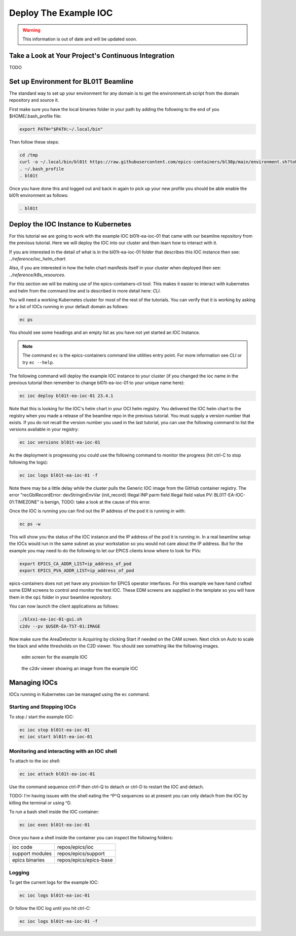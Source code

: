 Deploy The Example IOC
======================

.. warning::

    This information is out of date and will be updated soon.

Take a Look at Your Project's Continuous Integration
----------------------------------------------------

TODO

Set up Environment for BL01T Beamline
-------------------------------------

The standard way to set up your environment for any domain is to get
the environment.sh script from the domain repository and source it.

First make sure you have the local binaries folder in your path by adding
the following to the end of you $HOME/.bash_profile file:

.. code-block:: bash

    export PATH="$PATH:~/.local/bin"

Then follow these steps:

.. code-block:: bash

    cd /tmp
    curl -o ~/.local/bin/bl01t https://raw.githubusercontent.com/epics-containers/bl38p/main/environment.sh?token=$(date +%s)
    . ~/.bash_profile
    . bl01t

Once you have done this and logged out and back in again to pick up your new
profile you should be able enable the bl01t environment as follows:

.. code-block:: bash

    . bl01t


Deploy the IOC Instance to Kubernetes
-------------------------------------

For this tutorial we are going to work with the example IOC bl01t-ea-ioc-01
that came with our beamline repository from the previous tutorial.
Here we will deploy the IOC into our cluster and then learn how to interact
with it.

If you are interested in the detail of what is in the bl01t-ea-ioc-01 folder
that describes this IOC instance then see: `../reference/ioc_helm_chart`.

Also, if you are interested in how the helm chart manifests itself in your
cluster when deployed then see: `../reference/k8s_resources`.

For this section we will be making use of the epics-containers-cli tool. This makes
it easier to interact with kubernetes and helm from the command line and is
described in more detail here: `CLI`.

You will need a working Kubernetes cluster for most of the rest of the
tutorials. You can verify that it is working by asking for a list of IOCs
running in your default domain as follows:

.. code-block:: bash

    ec ps

You should see some headings and an empty list as you have not yet started an
IOC Instance.

.. note::

    The command ``ec`` is the epics-containers command line utilities entry
    point. For more information see `CLI` or try ``ec --help``.


The following command will deploy the example IOC instance to your cluster
(if you changed the ioc name in the previous tutorial then
remember to change bl01t-ea-ioc-01 to your unique name here):

.. code-block:: bash

    ec ioc deploy bl01t-ea-ioc-01 23.4.1

Note that this is looking for the IOC's helm chart in your OCI helm registry.
You delivered the IOC helm chart to the registry when you made a release of
the beamline repo in the previous tutorial. You must supply a version number
that exists. If you do not recall the version number you used in the last tutorial,
you can use the following command to list the versions available in your
registry:

.. code-block:: bash

    ec ioc versions bl01t-ea-ioc-01

As the deployment is progressing you could use the following command to
monitor the progress (hit ctrl-C to stop following the logs):

.. code-block:: bash

    ec ioc logs bl01t-ea-ioc-01 -f

Note there may be a little delay while the cluster pulls the Generic IOC
image from the GitHub container registry. The error
"recGblRecordError: devStringinEnvVar (init_record) Illegal INP parm field Illegal field value PV: BL01T-EA-IOC-01:TIMEZONE"
is benign, TODO: take a look at the cause of this error.

Once the IOC is running you can find out the IP address of the pod it is
running in with:

.. code-block:: bash

    ec ps -w

This will show you the status of the IOC instance and the IP address of the
pod it is running in. In a real beamline setup the IOCs would run in the same
subnet as your workstation so you would not care about the IP address. But
for the example you may need to do the following to let our EPICS clients
know where to look for PVs:

.. code-block:: bash

    export EPICS_CA_ADDR_LIST=ip_address_of_pod
    export EPICS_PVA_ADDR_LIST=ip_address_of_pod

epics-containers does not yet have any provision for EPICS operator interfaces.
For this example we have hand crafted some EDM screens to control and monitor
the test IOC. These EDM screens are supplied in the template so you will
have them in the ``opi`` folder in your beamline repository.

You can now launch the client applications as follows:

.. code-block:: bash

    ./blxxi-ea-ioc-01-gui.sh
    c2dv --pv $USER-EA-TST-01:IMAGE

Now make sure the AreaDetector is Acquiring by clicking Start if needed on
the CAM screen. Next click on Auto to scale the
black and white thresholds on the C2D viewer. You should see something like the
following images.

.. figure:: ../images/edm_sim.png

    edm screen for the example IOC

.. figure:: ../images/c2dv.png

    the c2dv viewer showing an image from the example IOC


Managing IOCs
--------------

IOCs running in Kubernetes can be managed using the ``ec`` command.

Starting and Stopping IOCs
~~~~~~~~~~~~~~~~~~~~~~~~~~

To stop / start  the example IOC:

.. code-block:: bash

    ec ioc stop bl01t-ea-ioc-01
    ec ioc start bl01t-ea-ioc-01

Monitoring and interacting with an IOC shell
~~~~~~~~~~~~~~~~~~~~~~~~~~~~~~~~~~~~~~~~~~~~

To attach to the ioc shell:

.. code-block:: bash

    ec ioc attach bl01t-ea-ioc-01

Use the command sequence ctrl-P then ctrl-Q to detach or ctrl-D to restart the
IOC and detach.

TODO: I'm having issues with the shell eating the ^P^Q sequences so
at present you can only detach from the IOC by killing the terminal or
using ^D.

To run a bash shell inside the IOC container:

.. code-block:: bash

    ec ioc exec bl01t-ea-ioc-01

Once you have a shell inside the container you can inspect the following
folders:

=============== ==============================================================
ioc code        repos/epics/ioc
support modules repos/epics/support
epics binaries  repos/epics/epics-base
=============== ==============================================================


Logging
~~~~~~~

To get the current logs for the example IOC:

.. code-block:: bash

    ec ioc logs bl01t-ea-ioc-01

Or follow the IOC log until you hit ctrl-C:

.. code-block:: bash

    ec ioc logs bl01t-ea-ioc-01 -f




